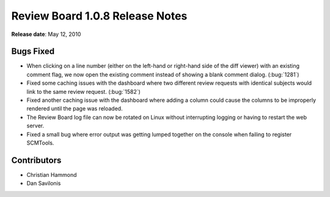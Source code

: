 ================================
Review Board 1.0.8 Release Notes
================================

**Release date**: May 12, 2010


Bugs Fixed
==========

* When clicking on a line number (either on the left-hand or right-hand side
  of the diff viewer) with an existing comment flag, we now open the existing
  comment instead of showing a blank comment dialog. (:bug:`1281`)

* Fixed some caching issues with the dashboard where two different review
  requests with identical subjects would link to the same review request.
  (:bug:`1582`)

* Fixed another caching issue with the dashboard where adding a column could
  cause the columns to be improperly rendered until the page was reloaded.

* The Review Board log file can now be rotated on Linux without interrupting
  logging or having to restart the web server.

* Fixed a small bug where error output was getting lumped together on the
  console when failing to register SCMTools.


Contributors
============

* Christian Hammond
* Dan Savilonis
